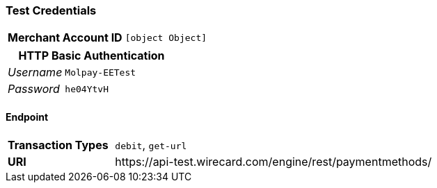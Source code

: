 === Test Credentials
[cols="1v,2"]
|===
h| Merchant Account ID | `[object Object]`
|===

[cols="1v,2"]
|===
2+|HTTP Basic Authentication

e| Username | `Molpay-EETest`
e| Password | `he04YtvH`
|===

==== Endpoint

[cols="1v,3"]
|===
s| Transaction Types | `debit`, `get-url`
s| URI | \https://api-test.wirecard.com/engine/rest/paymentmethods/
|===


